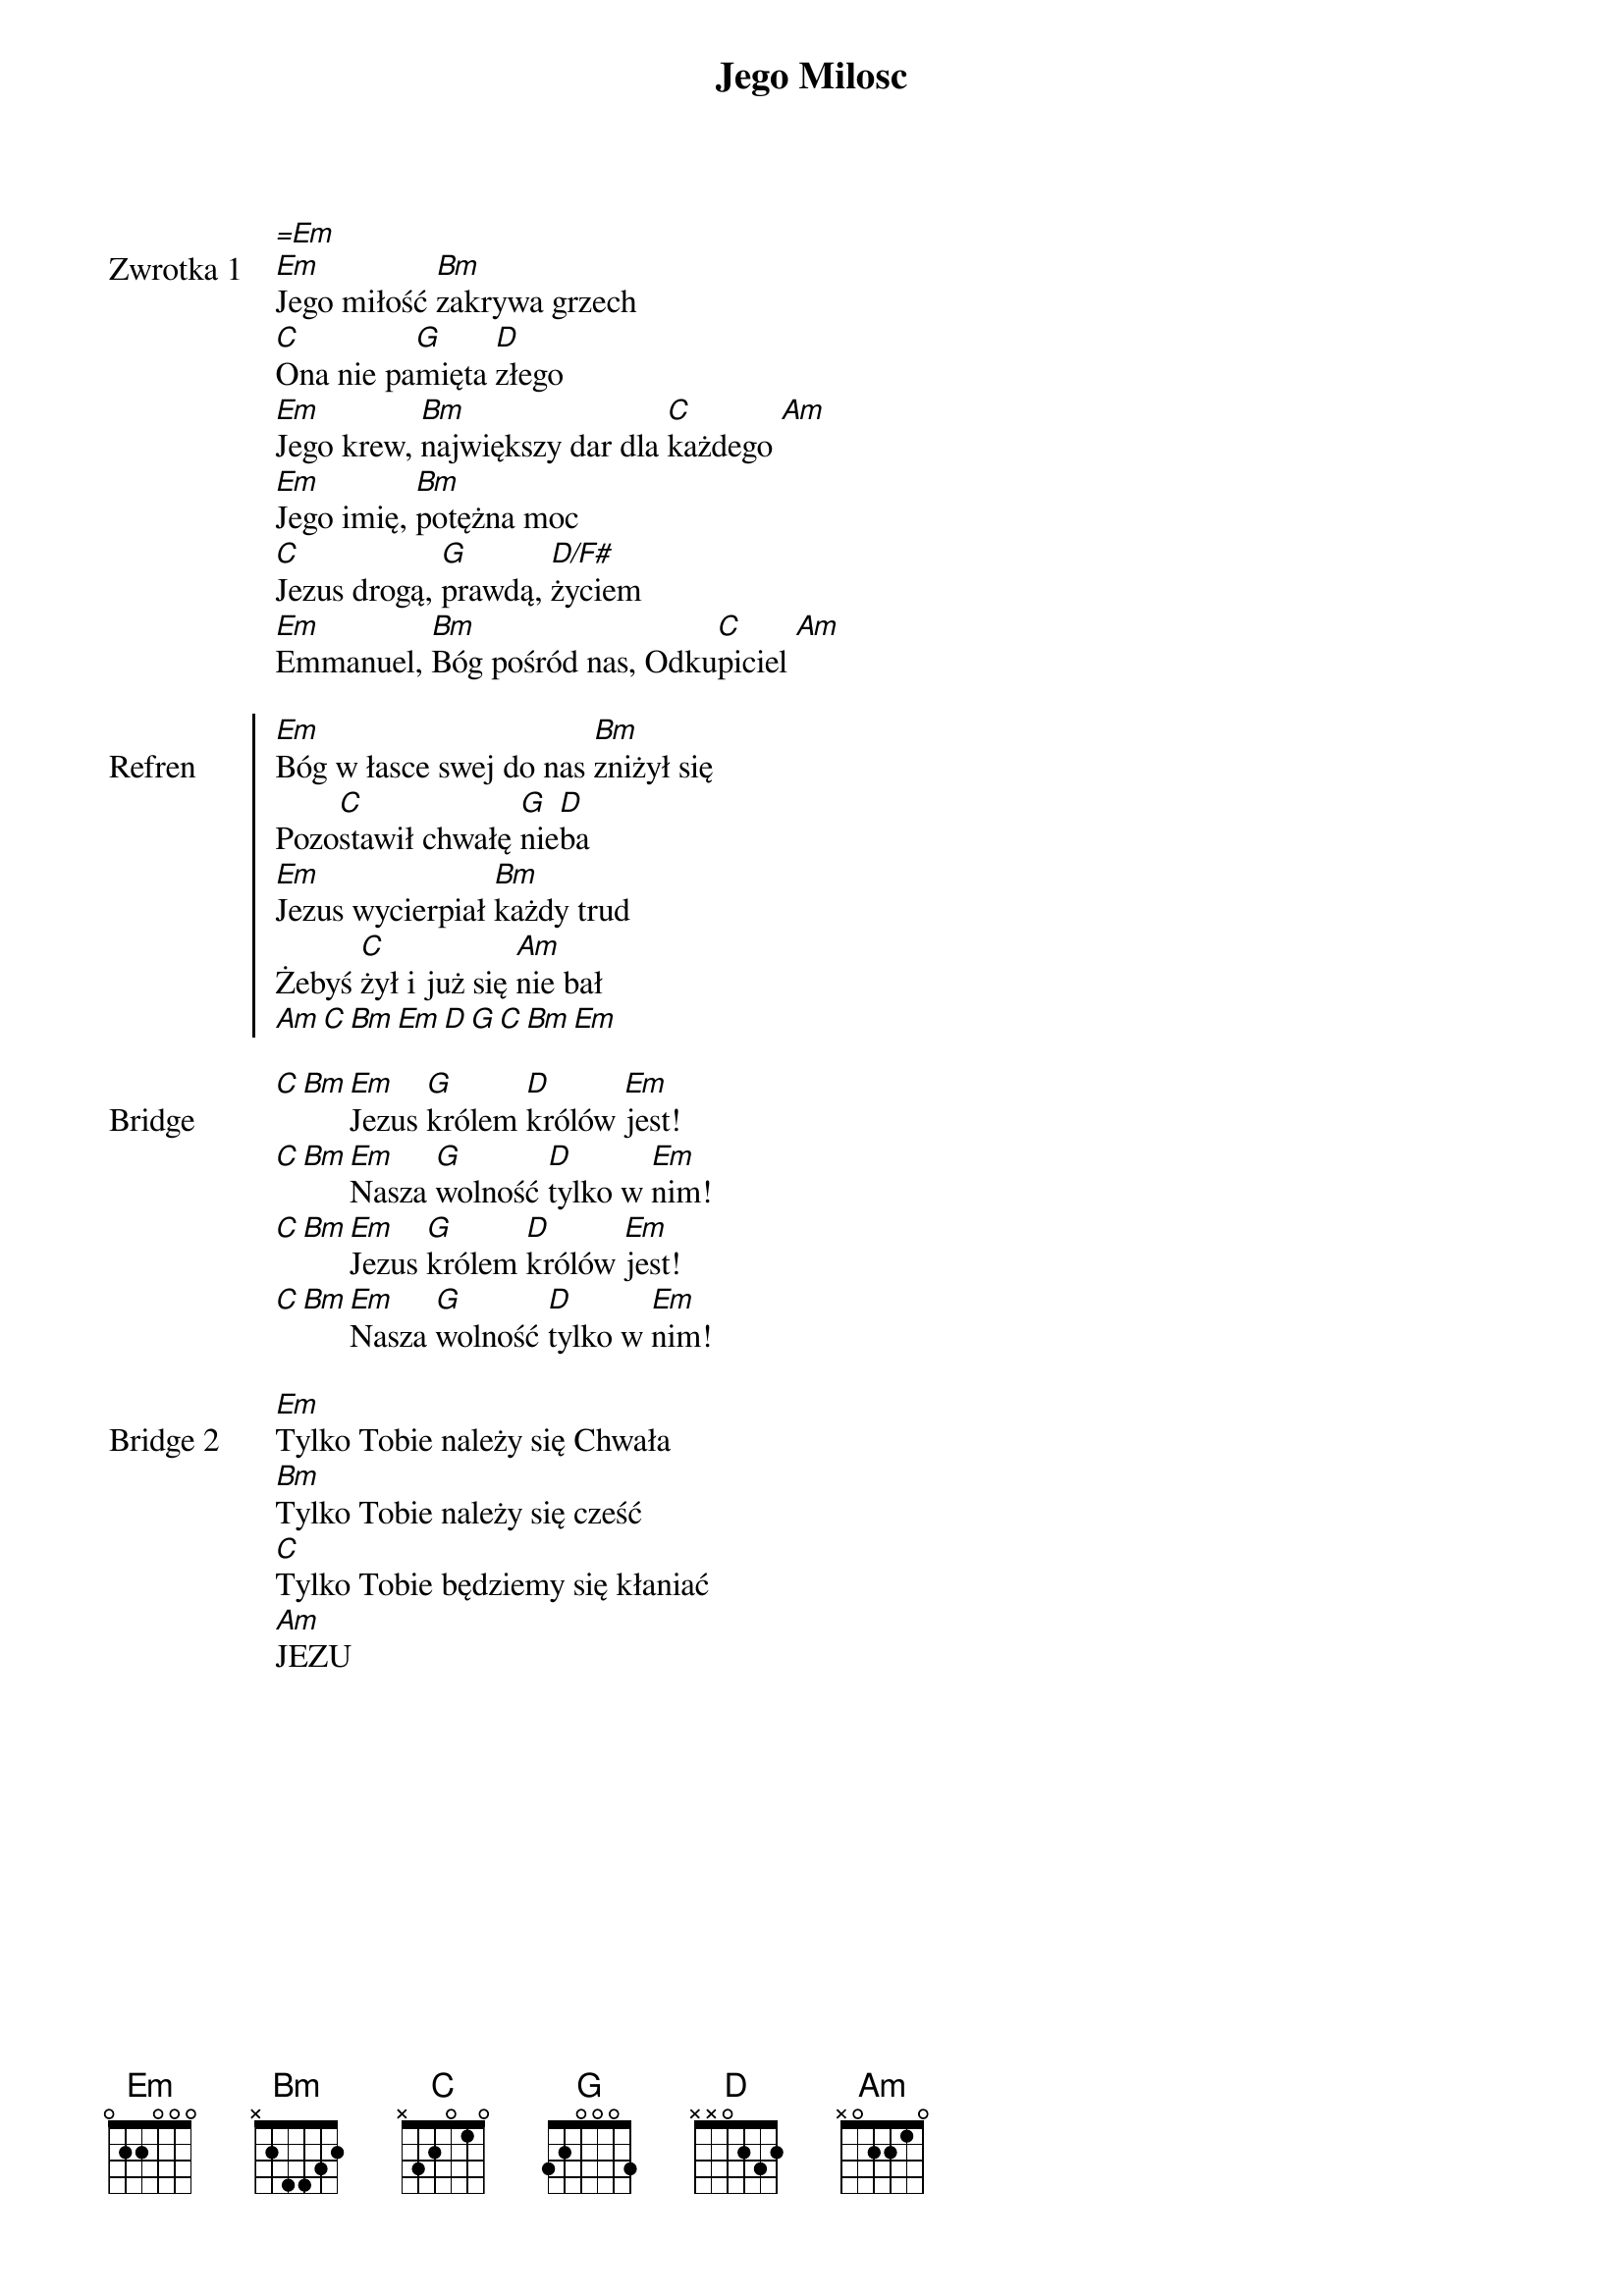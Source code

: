 ﻿{title: Jego Milosc}
{artist: TGD}

{start_of_verse: Zwrotka 1}
[=Em]
[Em]Jego miłość [Bm]zakrywa grzech
[C]Ona nie pa[G]mięta [D]złego
[Em]Jego krew, [Bm]największy dar dla [C]każdego [Am]
[Em]Jego imię, [Bm]potężna moc
[C]Jezus drogą, [G]prawdą, [D/F#]życiem
[Em]Emmanuel, [Bm]Bóg pośród nas, Odku[C]piciel [Am]
{end_of_verse: Zwrotka 1}

{start_of_chorus: Refren}
[Em]Bóg w łasce swej do nas [Bm]zniżył się
Pozo[C]stawił chwałę [G]nie[D]ba
[Em]Jezus wycierpiał [Bm]każdy trud
Żebyś [C]żył i już się [Am]nie bał
[Am][C][Bm][Em][D][G][C][Bm][Em]
{end_of_chorus: Refren}

{start_of_bridge: Bridge}
[C][Bm][Em]Jezus [G]królem [D]królów [Em]jest!
[C][Bm][Em]Nasza [G]wolność [D]tylko w [Em]nim!
[C][Bm][Em]Jezus [G]królem [D]królów [Em]jest!
[C][Bm][Em]Nasza [G]wolność [D]tylko w [Em]nim!
{end_of_bridge: Bridge}

{start_of_bridge: Bridge 2}
[Em]Tylko Tobie należy się Chwała
[Bm]Tylko Tobie należy się cześć
[C]Tylko Tobie będziemy się kłaniać
[Am]JEZU
{end_of_bridge: Bridge 2}